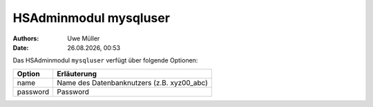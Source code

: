 ======================
HSAdminmodul mysqluser 
======================

.. |date| date:: %d.%m.%Y
.. |time| date:: %H:%M

:Authors: - Uwe Müller

:Date: |date|, |time|


Das HSAdminmodul ``mysqluser`` verfügt über folgende Optionen:



+---------------+------------------------------------------------+
| Option        | Erläuterung                                    |
+===============+================================================+
| name          | Name des Datenbanknutzers (z.B. xyz00_abc)     |
+---------------+------------------------------------------------+
| password      | Password                                       |
+---------------+------------------------------------------------+
 
